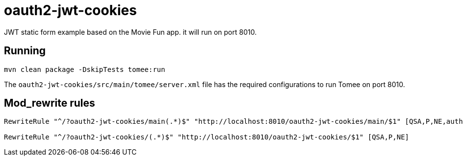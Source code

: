 = oauth2-jwt-cookies

JWT static form example based on the Movie Fun app. it will run on port 8010.

== Running

----
mvn clean package -DskipTests tomee:run
----

The `oauth2-jwt-cookies/src/main/tomee/server.xml` file has the required configurations to run Tomee on port 8010.

== Mod_rewrite rules

----
RewriteRule "^/?oauth2-jwt-cookies/main(.*)$" "http://localhost:8010/oauth2-jwt-cookies/main/$1" [QSA,P,NE,auth]

RewriteRule "^/?oauth2-jwt-cookies/(.*)$" "http://localhost:8010/oauth2-jwt-cookies/$1" [QSA,P,NE]
----
